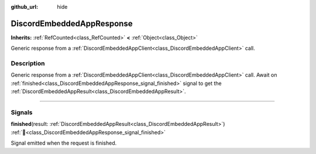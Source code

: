 :github_url: hide

.. DO NOT EDIT THIS FILE!!!
.. Generated automatically from Godot engine sources.
.. Generator: https://github.com/blazium-engine/blazium/tree/4.3/doc/tools/make_rst.py.
.. XML source: https://github.com/blazium-engine/blazium/tree/4.3/modules/blazium_sdk/doc_classes/DiscordEmbeddedAppResponse.xml.

.. _class_DiscordEmbeddedAppResponse:

DiscordEmbeddedAppResponse
==========================

**Inherits:** :ref:`RefCounted<class_RefCounted>` **<** :ref:`Object<class_Object>`

Generic response from a :ref:`DiscordEmbeddedAppClient<class_DiscordEmbeddedAppClient>` call.

.. rst-class:: classref-introduction-group

Description
-----------

Generic response from a :ref:`DiscordEmbeddedAppClient<class_DiscordEmbeddedAppClient>` call. Await on :ref:`finished<class_DiscordEmbeddedAppResponse_signal_finished>` signal to get the :ref:`DiscordEmbeddedAppResult<class_DiscordEmbeddedAppResult>`.

.. rst-class:: classref-section-separator

----

.. rst-class:: classref-descriptions-group

Signals
-------

.. _class_DiscordEmbeddedAppResponse_signal_finished:

.. rst-class:: classref-signal

**finished**\ (\ result\: :ref:`DiscordEmbeddedAppResult<class_DiscordEmbeddedAppResult>`\ ) :ref:`🔗<class_DiscordEmbeddedAppResponse_signal_finished>`

Signal emitted when the request is finished.

.. |virtual| replace:: :abbr:`virtual (This method should typically be overridden by the user to have any effect.)`
.. |const| replace:: :abbr:`const (This method has no side effects. It doesn't modify any of the instance's member variables.)`
.. |vararg| replace:: :abbr:`vararg (This method accepts any number of arguments after the ones described here.)`
.. |constructor| replace:: :abbr:`constructor (This method is used to construct a type.)`
.. |static| replace:: :abbr:`static (This method doesn't need an instance to be called, so it can be called directly using the class name.)`
.. |operator| replace:: :abbr:`operator (This method describes a valid operator to use with this type as left-hand operand.)`
.. |bitfield| replace:: :abbr:`BitField (This value is an integer composed as a bitmask of the following flags.)`
.. |void| replace:: :abbr:`void (No return value.)`
